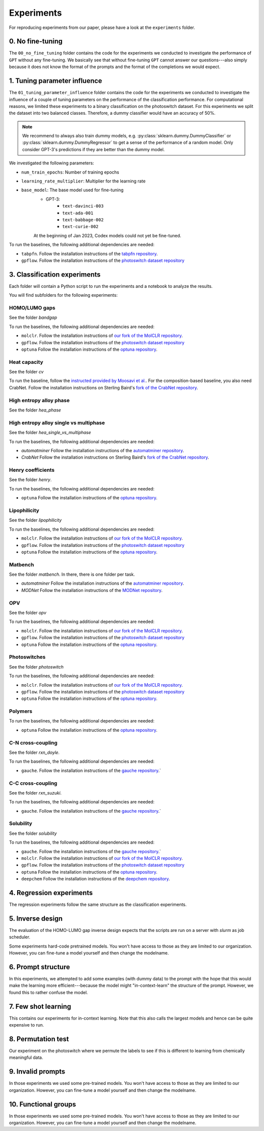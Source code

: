 Experiments
===============

For reproducing experiments from our paper, please have a look at the ``experiments`` folder. 

0. No fine-tuning
-------------------

The ``00_no_fine_tuning`` folder contains the code for the experiments we conducted to investigate the performance of ``GPT`` without any fine-tuning.
We basically see that without fine-tuning ``GPT`` cannot answer our questions---also simply because it does not know the format of the prompts and the format of the completions we would expect.


1. Tuning parameter influence 
------------------------------

The ``01_tuning_parameter_influence`` folder contains the code for the experiments we conducted to investigate the influence of a couple of tuning parameters on the performance of the classification performance. 
For computational reasons, we limited these experiments to a binary classification on the photoswitch dataset.
For this experiments we split the dataset into two balanced classes. Therefore, a dummy classifier would have an accuracy of 50%.

.. note:: 

    We recommend to always also train dummy models, e.g. :py:class:`sklearn.dummy.DummyClassifier` or :py:class:`sklearn.dummy.DummyRegressor` to get a sense of the performance of a random model.
    Only consider GPT-3's predictions if they are better than the dummy model.

We investigated the following parameters:

- ``num_train_epochs``: Number of training epochs
- ``learning_rate_multiplier``: Multiplier for the learning rate
- ``base_model``: The base model used for fine-tuning
    - GPT-3:
        - ``text-davinci-003``
        - ``text-ada-001``
        - ``text-babbage-002``
        - ``text-curie-002``
    At the beginning of Jan 2023, Codex models could not yet be fine-tuned.

To run the baselines, the following additional dependencies are needed:

- ``tabpfn``. Follow the installation instructions of the `tabpfn repository <https://github.com/automl/TabPFN>`_.
- ``gpflow``. Follow the installation instructions of the `photoswitch dataset repository <https://github.com/Ryan-Rhys/The-Photoswitch-Dataset>`_


3. Classification experiments
-------------------------------

Each folder will contain a Python script to run the experiments and a notebook to analyze the results.

You will find subfolders for the following experiments: 

HOMO/LUMO gaps
..................

See the folder `bandgap`

To run the baselines, the following additional dependencies are needed:

- ``molclr``. Follow the installation instructions of `our fork of the MolCLR repository <https://github.com/kjappelbaum/MolCLR>`_.
- ``gpflow``. Follow the installation instructions of the `photoswitch dataset repository <https://github.com/Ryan-Rhys/The-Photoswitch-Dataset>`_
- ``optuna``  Follow the installation instructions of the `optuna repository <https://github.com/optuna/optuna>`_.



Heat capacity 
...............

See the folder `cv`

To run the baseline, follow the `instructed provided by Moosavi et al. <https://github.com/SeyedMohamadMoosavi/tools-cp-porousmat>`_. For the composition-based baseline, you also need CrabNet. Follow the installation instructions on Sterling Baird's `fork of the CrabNet repository <https://github.com/sparks-baird/CrabNet>`_.


High entropy alloy phase
..............................

See the folder `hea_phase`


High entropy alloy single vs multiphase
.........................................

See the folder `hea_single_vs_multiphase`

To run the baselines, the following additional dependencies are needed:

- `automatminer` Follow the installation instructions of the `automatminer repository <https://github.com/hackingmaterials/automatminer>`_.
- `CrabNet`  Follow the installation instructions on Sterling Baird's `fork of the CrabNet repository <https://github.com/sparks-baird/CrabNet>`_.


Henry coefficients
......................  

See the folder `henry`. 

To run the baselines, the following additional dependencies are needed:

- ``optuna``  Follow the installation instructions of the `optuna repository <https://github.com/optuna/optuna>`_.



Lipophilicity
.................

See the folder `lipophilicity`

To run the baselines, the following additional dependencies are needed:

- ``molclr``. Follow the installation instructions of `our fork of the MolCLR repository <https://github.com/kjappelbaum/MolCLR>`_.
- ``gpflow``. Follow the installation instructions of the `photoswitch dataset repository <https://github.com/Ryan-Rhys/The-Photoswitch-Dataset>`_
- ``optuna``  Follow the installation instructions of the `optuna repository <https://github.com/optuna/optuna>`_.


Matbench
...............

See the folder `matbench`. In there, there is one folder per task. 

- `automatminer` Follow the installation instructions of the `automatminer repository <https://github.com/hackingmaterials/automatminer>`_.
- `MODNet` Follow the installation instructions of the `MODNet repository <https://github.com/ppdebreuck/modnet>`_.\




OPV
.......

See the folder `opv`

To run the baselines, the following additional dependencies are needed:

- ``molclr``. Follow the installation instructions of `our fork of the MolCLR repository <https://github.com/kjappelbaum/MolCLR>`_.
- ``gpflow``. Follow the installation instructions of the `photoswitch dataset repository <https://github.com/Ryan-Rhys/The-Photoswitch-Dataset>`_
- ``optuna``  Follow the installation instructions of the `optuna repository <https://github.com/optuna/optuna>`_.


Photoswitches
...............

See the folder `photoswitch`

To run the baselines, the following additional dependencies are needed:

- ``molclr``. Follow the installation instructions of `our fork of the MolCLR repository <https://github.com/kjappelbaum/MolCLR>`_.
- ``gpflow``. Follow the installation instructions of the `photoswitch dataset repository <https://github.com/Ryan-Rhys/The-Photoswitch-Dataset>`_
- ``optuna``  Follow the installation instructions of the `optuna repository <https://github.com/optuna/optuna>`_.



Polymers 
...............

To run the baselines, the following additional dependencies are needed: 

- ``optuna``  Follow the installation instructions of the `optuna repository <https://github.com/optuna/optuna>`_.


C-N cross-coupling
......................

See the folder `rxn_doyle`.

To run the baselines, the following additional dependencies are needed: 

- ``gauche``. Follow the installation instructions of the `gauche repository <https://github.com/leojklarner/gauche/>`_.`


C-C cross-coupling
......................

See the folder `rxn_suzuki`.

To run the baselines, the following additional dependencies are needed: 

- ``gauche``. Follow the installation instructions of the `gauche repository <https://github.com/leojklarner/gauche/>`_.`


Solubility
...............

See the folder `solubility`

To run the baselines, the following additional dependencies are needed:

- ``gauche``. Follow the installation instructions of the `gauche repository <https://github.com/leojklarner/gauche/>`_.`
- ``molclr``. Follow the installation instructions of `our fork of the MolCLR repository <https://github.com/kjappelbaum/MolCLR>`_.
- ``gpflow``. Follow the installation instructions of the `photoswitch dataset repository <https://github.com/Ryan-Rhys/The-Photoswitch-Dataset>`_
- ``optuna``  Follow the installation instructions of the `optuna repository <https://github.com/optuna/optuna>`_.
- ``deepchem`` Follow the installation instructions of the `deepchem repository <https://deepchem.io/>`_.

4. Regression experiments
----------------------------

The regression experiments follow the same structure as the classification experiments.

5. Inverse design 
---------------------

The evaluation of the HOMO-LUMO gap inverse design expects that the scripts are run on a server with `slurm` as job scheduler. 

Some experiments hard-code pretrained models. You won't have access to those as they are limited to our organization. However, you can fine-tune a model yourself and then change the modelname.

6. Prompt structure 
----------------------

In this experiments, we attempted to add some examples (with dummy data) to the prompt with the hope that this would make the learning more efficient---because the model might "in-context-learn" the structure of the prompt.
However, we found this to rather confuse the model.

7. Few shot learning
-------------------------

This contains our experiments for in-context learning. Note that this also calls the largest models and hence can be quite expensive to run.

8. Permutation test
-----------------------

Our experiment on the photoswitch where we permute the labels to see if this is different to learning from chemically meaningful data.

9. Invalid prompts
----------------------

In those experiments we used some pre-trained models. You won't have access to those as they are limited to our organization. However, you can fine-tune a model yourself and then change the modelname.

10. Functional groups 
---------------------------

In those experiments we used some pre-trained models. You won't have access to those as they are limited to our organization. However, you can fine-tune a model yourself and then change the modelname.
